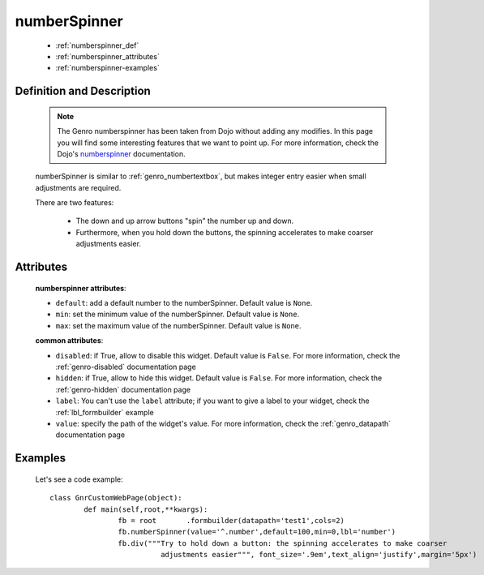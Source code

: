 .. _genro_numberspinner:

=============
numberSpinner
=============

	- :ref:`numberspinner_def`
	
	- :ref:`numberspinner_attributes`
	
	- :ref:`numberspinner-examples`

.. _numberspinner_def:

Definition and Description
==========================
	
	.. note:: The Genro numberspinner has been taken from Dojo without adding any modifies. In this page you will find some interesting features that we want to point up. For more information, check the Dojo's numberspinner_ documentation.
	
	.. _numberspinner: http://docs.dojocampus.org/dijit/form/NumberSpinner
	
	.. method:: pane.numberspinner([**kwargs])
	
	numberSpinner is similar to :ref:`genro_numbertextbox`, but makes integer entry easier when small adjustments are required.

	There are two features:

		* The down and up arrow buttons "spin" the number up and down.
		* Furthermore, when you hold down the buttons, the spinning accelerates to make coarser adjustments easier.

.. _numberspinner_attributes:

Attributes
==========

	**numberspinner attributes**:
	
	* ``default``: add a default number to the numberSpinner. Default value is ``None``.
	* ``min``: set the minimum value of the numberSpinner. Default value is ``None``.
	* ``max``: set the maximum value of the numberSpinner. Default value is ``None``.
	
	**common attributes**:
		
	* ``disabled``: if True, allow to disable this widget. Default value is ``False``. For more information, check the :ref:`genro-disabled` documentation page
	* ``hidden``: if True, allow to hide this widget. Default value is ``False``. For more information, check the :ref:`genro-hidden` documentation page
	* ``label``: You can't use the ``label`` attribute; if you want to give a label to your widget, check the :ref:`lbl_formbuilder` example
	* ``value``: specify the path of the widget's value. For more information, check the :ref:`genro_datapath` documentation page

	.. _numberspinner-examples:

Examples
========

	Let's see a code example::
	
		class GnrCustomWebPage(object):
			def main(self,root,**kwargs):
				fb = root	.formbuilder(datapath='test1',cols=2)
				fb.numberSpinner(value='^.number',default=100,min=0,lbl='number')
				fb.div("""Try to hold down a button: the spinning accelerates to make coarser
				          adjustments easier""", font_size='.9em',text_align='justify',margin='5px')